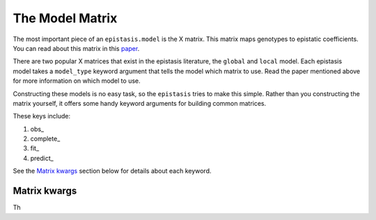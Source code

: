 The Model Matrix
================

The most important piece of an ``epistasis.model`` is the X matrix. This matrix
maps genotypes to epistatic coefficients. You can read about this matrix 
in this paper_. 

There are two popular X matrices that exist in the epistasis literature, the 
``global`` and ``local`` model. Each epistasis model takes a ``model_type`` 
keyword argument that tells the model which matrix to use. Read the paper mentioned
above for more information on which model to use.

Constructing these models is no easy task, so the ``epistasis`` tries to make this
simple. Rather than you constructing the matrix yourself, it offers some handy 
keyword arguments for building common matrices. 

These keys include:

1. obs_
2. complete_ 
3. fit_ 
4. predict_

See the `Matrix kwargs`_ section below for details about each keyword.

Matrix kwargs
-------------
.. _`Matrix kwargs`:

Th





.. References in this document

.. _paper: http://www.genetics.org/content/205/3/1079 
